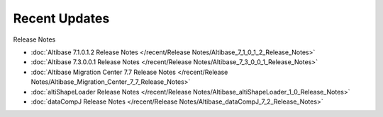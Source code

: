 Recent Updates
==========================

Release Notes

- :doc:`Altibase 7.1.0.1.2 Release Notes </recent/Release Notes/Altibase_7_1_0_1_2_Release_Notes>`
- :doc:`Altibase 7.3.0.0.1 Release Notes </recent/Release Notes/Altibase_7_3_0_0_1_Release_Notes>`
- :doc:`Altibase Migration Center 7.7 Release Notes </recent/Release Notes/Altibase_Migration_Center_7_7_Release_Notes>`
- :doc:`altiShapeLoader Release Notes </recent/Release Notes/Altibase_altiShapeLoader_1_0_Release_Notes>`
- :doc:`dataCompJ Release Notes </recent/Release Notes/Altibase_dataCompJ_7_2_Release_Notes>`